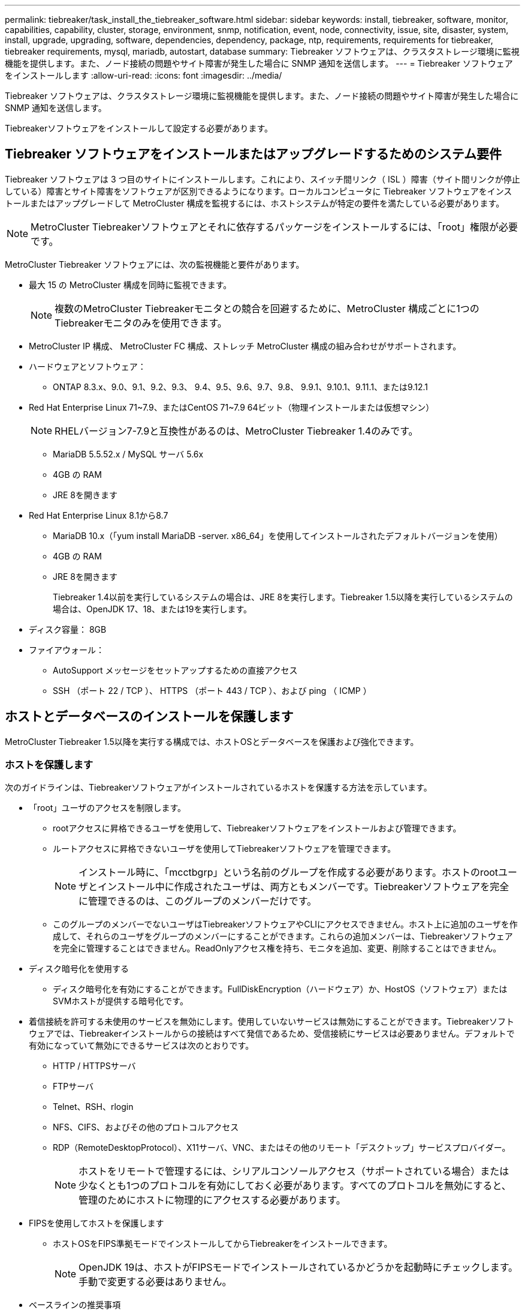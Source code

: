 ---
permalink: tiebreaker/task_install_the_tiebreaker_software.html 
sidebar: sidebar 
keywords: install, tiebreaker, software, monitor, capabilities, capability, cluster, storage, environment, snmp, notification, event, node, connectivity, issue, site, disaster, system, install, upgrade, upgrading, software, dependencies, dependency, package, ntp, requirements, requirements for tiebreaker, tiebreaker requirements, mysql, mariadb, autostart, database 
summary: Tiebreaker ソフトウェアは、クラスタストレージ環境に監視機能を提供します。また、ノード接続の問題やサイト障害が発生した場合に SNMP 通知を送信します。 
---
= Tiebreaker ソフトウェアをインストールします
:allow-uri-read: 
:icons: font
:imagesdir: ../media/


[role="lead"]
Tiebreaker ソフトウェアは、クラスタストレージ環境に監視機能を提供します。また、ノード接続の問題やサイト障害が発生した場合に SNMP 通知を送信します。

Tiebreakerソフトウェアをインストールして設定する必要があります。



== Tiebreaker ソフトウェアをインストールまたはアップグレードするためのシステム要件

Tiebreaker ソフトウェアは 3 つ目のサイトにインストールします。これにより、スイッチ間リンク（ ISL ）障害（サイト間リンクが停止している）障害とサイト障害をソフトウェアが区別できるようになります。ローカルコンピュータに Tiebreaker ソフトウェアをインストールまたはアップグレードして MetroCluster 構成を監視するには、ホストシステムが特定の要件を満たしている必要があります。


NOTE: MetroCluster Tiebreakerソフトウェアとそれに依存するパッケージをインストールするには、「root」権限が必要です。

MetroCluster Tiebreaker ソフトウェアには、次の監視機能と要件があります。

* 最大 15 の MetroCluster 構成を同時に監視できます。
+

NOTE: 複数のMetroCluster Tiebreakerモニタとの競合を回避するために、MetroCluster 構成ごとに1つのTiebreakerモニタのみを使用できます。

* MetroCluster IP 構成、 MetroCluster FC 構成、ストレッチ MetroCluster 構成の組み合わせがサポートされます。
* ハードウェアとソフトウェア：
+
** ONTAP 8.3.x、9.0、9.1、9.2、9.3、 9.4、9.5、9.6、9.7、9.8、 9.9.1、9.10.1、9.11.1、または9.12.1


* Red Hat Enterprise Linux 71~7.9、またはCentOS 71~7.9 64ビット（物理インストールまたは仮想マシン）
+

NOTE: RHELバージョン7-7.9と互換性があるのは、MetroCluster Tiebreaker 1.4のみです。

+
** MariaDB 5.5.52.x / MySQL サーバ 5.6x
** 4GB の RAM
** JRE 8を開きます


* Red Hat Enterprise Linux 8.1から8.7
+
** MariaDB 10.x（「yum install MariaDB -server. x86_64」を使用してインストールされたデフォルトバージョンを使用）
** 4GB の RAM
** JRE 8を開きます
+
Tiebreaker 1.4以前を実行しているシステムの場合は、JRE 8を実行します。Tiebreaker 1.5以降を実行しているシステムの場合は、OpenJDK 17、18、または19を実行します。





* ディスク容量： 8GB
* ファイアウォール：
+
** AutoSupport メッセージをセットアップするための直接アクセス
** SSH （ポート 22 / TCP ）、 HTTPS （ポート 443 / TCP ）、および ping （ ICMP ）






== ホストとデータベースのインストールを保護します

MetroCluster Tiebreaker 1.5以降を実行する構成では、ホストOSとデータベースを保護および強化できます。



=== ホストを保護します

次のガイドラインは、Tiebreakerソフトウェアがインストールされているホストを保護する方法を示しています。

* 「root」ユーザのアクセスを制限します。
+
** rootアクセスに昇格できるユーザを使用して、Tiebreakerソフトウェアをインストールおよび管理できます。
** ルートアクセスに昇格できないユーザを使用してTiebreakerソフトウェアを管理できます。
+

NOTE: インストール時に、「mcctbgrp」という名前のグループを作成する必要があります。ホストのrootユーザとインストール中に作成されたユーザは、両方ともメンバーです。Tiebreakerソフトウェアを完全に管理できるのは、このグループのメンバーだけです。

** このグループのメンバーでないユーザはTiebreakerソフトウェアやCLIにアクセスできません。ホスト上に追加のユーザを作成して、それらのユーザをグループのメンバーにすることができます。これらの追加メンバーは、Tiebreakerソフトウェアを完全に管理することはできません。ReadOnlyアクセス権を持ち、モニタを追加、変更、削除することはできません。


* ディスク暗号化を使用する
+
** ディスク暗号化を有効にすることができます。FullDiskEncryption（ハードウェア）か、HostOS（ソフトウェア）またはSVMホストが提供する暗号化です。


* 着信接続を許可する未使用のサービスを無効にします。使用していないサービスは無効にすることができます。Tiebreakerソフトウェアでは、Tiebreakerインストールからの接続はすべて発信であるため、受信接続にサービスは必要ありません。デフォルトで有効になっていて無効にできるサービスは次のとおりです。
+
** HTTP / HTTPSサーバ
** FTPサーバ
** Telnet、RSH、rlogin
** NFS、CIFS、およびその他のプロトコルアクセス
** RDP（RemoteDesktopProtocol）、X11サーバ、VNC、またはその他のリモート「デスクトップ」サービスプロバイダー。
+

NOTE: ホストをリモートで管理するには、シリアルコンソールアクセス（サポートされている場合）または少なくとも1つのプロトコルを有効にしておく必要があります。すべてのプロトコルを無効にすると、管理のためにホストに物理的にアクセスする必要があります。



* FIPSを使用してホストを保護します
+
** ホストOSをFIPS準拠モードでインストールしてからTiebreakerをインストールできます。
+

NOTE: OpenJDK 19は、ホストがFIPSモードでインストールされているかどうかを起動時にチェックします。手動で変更する必要はありません。



* ベースラインの推奨事項
+
** Tiebreakerをrootユーザとして実行しないでください。Tiebreakerの実行には、権限のない専用のサービスアカウントを使用します。
** 「/etc/snmp/snmpd.conf」ファイルのデフォルトのコミュニティストリングを変更します。
** 最小限の書き込み権限を許可します。権限のないTiebreakerサービスアカウントには、実行可能バイナリや構成ファイルを上書きするアクセス権がありません。Tiebreakerユーザが書き込みできるのは、ローカルのTiebreakerストレージ（統合バックエンドストレージなど）または監査ログのディレクトリとファイルだけです。
** End-to-End Transport Layer Security（TLS）：Tiebreakerは常にTLSで使用する必要があります。Tiebreakerの前面に中間ロードバランサまたはリバースプロキシを使用する場合は、システムのすべてのコンポーネント（バックエンドストレージを含む）間のすべてのネットワーク接続にTLSを使用して、Tiebreakerとの間で送受信されるすべてのトラフィックが暗号化されるようにする必要があります。可能な場合は、Tiebreakerのカスタム応答ヘッダー機能を使用してHTTP Strict Transport Security（HSTS）ヘッダーを設定します。
** 最新バージョンのOpenSSHをインストールして実行する必要があります。
** 匿名ユーザを許可しないでください。
** AllowTcpForwardingを「no」に設定するか、matchディレクティブを使用して匿名ユーザを制限します。
** シェルコマンド履歴を無効にします。
** 頻繁にアップグレードする。Tiebreakerは積極的に開発されており、セキュリティ修正プログラムや、キーの長さや暗号スイートなどのデフォルト設定の変更を組み込むには、頻繁に更新することが重要です。
** HashiCorp Announcementメーリングリストに登録すると、新しいリリースのお知らせを受け取ることができます。Tiebreaker CHANGELOGにアクセスして、新しいリリースの最新のアップデートの詳細を確認してください。
** 正しいファイル権限を使用してください。Tiebreakerソフトウェアを起動する前に、特に機密情報を含むファイルに対して適切な権限が適用されていることを必ず確認してください。
** 多要素認証（MFA）は、管理者がユーザ名とパスワード以外のものを使用して自身を識別するように要求することで、組織のセキュリティを強化します。ユーザー名とパスワードは重要ですが、ブルートフォース攻撃に対して脆弱であり、第三者によって盗まれる可能性があります。RHEL 8はMFAを提供します。MFAでは、アカウントまたはLinuxホストに対して正常に認証するために、ユーザが複数の情報を入力する必要があります。追加情報 は、SMSまたはGoogle Authenticator、Twilio Authy、FreeOTPなどのアプリからの認証情報を介して携帯電話に送信されるワンタイムパスワードです。






==== 関連情報

.ユーザ管理
link:https://access.redhat.com/documentation/en-us/red_hat_enterprise_linux/8/html/configuring_basic_system_settings/assembly_getting-started-with-managing-user-accounts_configuring-basic-system-settings["ユーザアカウントの管理を開始します"^]

link:https://access.redhat.com/documentation/en-us/red_hat_enterprise_linux/8/html/configuring_basic_system_settings/introduction-to-managing-user-and-group-accounts_configuring-basic-system-settings["ユーザアカウントとグループアカウントの管理の概要"^]

link:https://access.redhat.com/documentation/en-us/red_hat_enterprise_linux/8/html/configuring_basic_system_settings/managing-user-accounts-in-the-web-console-new_configuring-basic-system-settings["Webコンソールでのユーザアカウントの管理"^]

link:https://access.redhat.com/documentation/en-us/red_hat_enterprise_linux/8/html/configuring_basic_system_settings/managing-users-from-the-command-line_configuring-basic-system-settings["コマンドラインからのユーザの管理"^]

link:https://access.redhat.com/documentation/en-us/red_hat_enterprise_linux/8/html/configuring_basic_system_settings/editing-user-groups-using-the-command-line_configuring-basic-system-settings["コマンドラインを使用したユーザグループの編集"^]

link:https://access.redhat.com/documentation/en-us/red_hat_enterprise_linux/8/html/configuring_basic_system_settings/managing-sudo-access_configuring-basic-system-settings["sudoアクセスの管理"^]

link:https://access.redhat.com/documentation/en-us/red_hat_enterprise_linux/8/html/configuring_basic_system_settings/changing-and-resetting-the-root-password-from-the-command-line_configuring-basic-system-settings["rootパスワードの管理とリセット"^]

link:https://access.redhat.com/documentation/en-us/red_hat_enterprise_linux/8/html/security_hardening/index["セキュリティの強化"^]

link:https://access.redhat.com/documentation/en-us/red_hat_enterprise_linux/8/html/securing_networks/index["ネットワークのセキュリティ保護"^]

link:https://access.redhat.com/documentation/en-us/red_hat_enterprise_linux/8/html/configuring_basic_system_settings/managing-system-services-with-systemctl_configuring-basic-system-settings["systemctlによるシステムサービスの管理"^]

link:https://access.redhat.com/documentation/en-us/red_hat_enterprise_linux/8["RHEL 8のドキュメント"^]

link:https://access.redhat.com/documentation/ru-ru/openjdk/8/html/configuring_openjdk_8_on_rhel_with_fips/openjdk-default-fips-configuration["OpenJDK 8でのFIPSのデフォルト設定"^]


NOTE: ホストを保護する場合は、ユーザの介入なしにホストをブートできることを確認する必要があります。ユーザの操作が必要な場合は、ホストが予期せずリブートした場合にTiebreaker機能を使用できないことがあります。この場合、Tiebreaker機能は手動操作が完了し、ホストが完全にブートした場合にのみ使用できます。



=== データベースのインストールを保護します

次のガイドラインは、MariaDB 10.xデータベースのインストールを保護および強化する方法を示しています。

* 「root」ユーザのアクセスを制限します。
+
** Tiebreakerは専用のアカウントを使用します。（設定）データを格納するアカウントとテーブルは、Tiebreakerのインストール時に作成されます。データベースへの昇格アクセスが必要なのは、インストール中だけです。


* インストール中は、次のアクセス権と権限が必要です。
+
** データベースとテーブルを作成する機能
** グローバルオプションを作成する機能
** データベースユーザを作成し、パスワードを設定する機能
** データベース・ユーザをデータベースおよびテーブルに関連付け、アクセス権を割り当てる機能
+

NOTE: Tiebreakerのインストール時に指定するユーザアカウントには、これらのすべての権限が必要です。異なるタスクに複数のユーザアカウントを使用することはサポートされていません。



* データベースの暗号化を使用します
+
** 保存データの暗号化をサポートしています
** 転送中のデータは暗号化されません。転送中のデータは、ローカルの「ソックス」ファイル接続を使用します。
** MariaDBのFIPS準拠--データベースでFIPS準拠を有効にする必要はありません。FIPS準拠モードでホストをインストールすれば十分です。


+

NOTE: 暗号化が必要な場合は、Tiebreakerソフトウェアをインストールする前に暗号化設定を有効にする必要があります。





==== 関連情報

* データベースユーザ管理
+
link:https://dev.mysql.com/doc/refman/8.0/en/access-control.html["アクセス制御とアカウント管理"^]

* データベースを保護します
+
link:https://dev.mysql.com/doc/refman/8.0/en/security-against-attack.html["MySQLを攻撃者から保護する"^]

+
link:https://mariadb.com/kb/en/securing-mariadb/["MariaDBの保護"^]

* 保存データの暗号化
+
link:https://mariadb.com/kb/en/data-at-rest-encryption-overview/["保存データの暗号化の概要"^]

+
link:https://www.mysql.com/products/enterprise/tde.html["MySQL Enterprise Transparent Data Encryption（TDE）"^]

* Vaultインストールを保護します
+
link:https://developer.hashicorp.com/vault/tutorials/operations/production-hardening/["生産性の強化"^]





== MetroCluster Tiebreaker の依存関係をインストールします

Tiebreaker ソフトウェアをインストールまたはアップグレードする前に、ホストである Linux オペレーティングシステムに応じて、 MySQL サーバまたは MariaDB サーバをインストールする必要があります。

.手順
. JREをインストールします。
+
<<install-java-1-8,JREをインストールします>>

. Vaultをインストールして設定します。
+
<<install-vault,Vaultをインストールして設定します>>

. MySQL サーバまたは MariaDB サーバをインストールします。
+
[cols="30,70"]
|===


| Linux ホストの種類は、です | 作業 


 a| 
Red Hat Enterprise Linux 7 / CentOS 7.
 a| 
MySQL をインストール

<<install-mysql-redhat,Red Hat Enterprise Linux 6 または CentOS 7 への MySQL Server 5.5.30 以降および 5.7x バージョンのインストール>>



 a| 
Red Hat Enterprise Linux 8
 a| 
MariaDB をインストールします

<<install-mariadb,Red Hat Enterprise Linux 8 への MariaDB サーバのインストール>>

|===




=== JREをインストールします

Tiebreakerソフトウェアをインストールまたはアップグレードする前に、ホストシステムにJREをインストールする必要があります。Tiebreaker 1.4以前を実行しているシステムの場合は、JRE 8を実行します。Tiebreaker 1.5以降を実行しているシステムの場合は、OpenJDK 17、18、または19を実行します。この例の出力はJRE 1.8.0を示しています。（JRE 8）。

.手順
. 「root」ユーザまたはadvanced権限モードに変更できるsudoユーザとしてログインします。
+
[listing]
----

login as: root
root@mcctb's password:
Last login: Fri Jan  8 21:33:00 2017 from host.domain.com
----
. JREをインストールします。
+
`yum install java-1.8.0-openjdk.x86_64`

+
....
[root@mcctb ~]# yum install java-1.8.0-openjdk.x86_64
Loaded plugins: fastestmirror, langpacks
Loading mirror speeds from cached hostfile
... shortened....
Dependencies Resolved

=======================================================================
Package               Arch   Version                 Repository    Size
=======================================================================
Installing:
 java-1.8.0-openjdk  x86_64  1:1.8.0.144-0.b01.el7_4 updates      238 k
 ..
 ..
Transaction Summary
=======================================================================
Install  1 Package  (+ 4 Dependent packages)

Total download size: 34 M
Is this ok [y/d/N]: y

Installed:
java-1.8.0-openjdk.x86_64 1:1.8.0.144-0.b01.el7_4
Complete!
....




=== Vaultをインストールして設定します

ローカルのボールトサーバーを持っていない場合、または使用する場合は、ボールトをインストールする必要があります。Vaultのインストールについては、この標準の手順 を参照してください。別のガイドラインについては、Hashicorpのインストール手順を参照してください。


NOTE: ネットワークにバックアップサーバがある場合は、そのバックアップを使用するようにMetroCluster Tiebreakerホストを設定できます。この場合、ホストにVaultをインストールする必要はありません。

.手順
. Vault zipファイルをダウンロードします。
+
[listing]
----
[root@mcctb /bin]#  curl -sO https://releases.hashicorp.com/vault/1.12.2/vault_1.12.2_linux_amd64.zip
----
. ボールトファイルを解凍します。
+
[listing]
----
[root@mcctb /bin]# unzip vault_1.12.2_linux_amd64.zip
Archive:  vault_1.12.2_linux_amd64.zip
  inflating: vault
----
. インストールを確認します。
+
[listing]
----
[root@mcctb /bin]# vault -version
Vault v1.12.2 (415e1fe3118eebd5df6cb60d13defdc01aa17b03), built 2022-11-23T12:53:46Z
----
. ボールト構成ファイルを作成し、構成ファイルが"/root"ディレクトリの下に作成されていることを確認します。
+

NOTE: Vaultとの通信を保護するには、TLSを使用する必要があります。

+
[listing]
----
[root@mcctb ~]# cat > config.hcl
 storage "file" {
  address = "127.0.0.1:8500"
  path    = "/mcctb_vdata/data"
 }
 listener "tcp" {
   address     = "127.0.0.1:8200"
   tls_disable = 1
 }
----
. ボールトサーバーを起動します。 `vault server -config config.hcl &`
+
[listing]
----
[root@mcctb ~] vault server -config config.hcl
----
. ボールトアドレスをエクスポートします。
+
TLSを使用しているかどうかに応じて、正しいオプションを選択します。

+
[role="tabbed-block"]
====
.オプション1：TLSを使用する場合
--
[listing]
----
[root@mcctb ~]# export VAULT_ADDR=’https://127.0.0.1:8300'
----
--
.オプション2：TLSを使用しない場合
--
[listing]
----
[root@mcctb ~]# export VAULT_ADDR="http://127.0.0.1:8200"
----
--
====
. Vaultを初期化します。
+
[listing]
----
[root@mcctb ~]# vault operator init
2022-12-15T14:57:22.113+0530 [INFO]  core: security barrier not initialized
2022-12-15T14:57:22.113+0530 [INFO]  core: seal configuration missing, not initialized
2022-12-15T14:57:22.114+0530 [INFO]  core: security barrier not initialized
2022-12-15T14:57:22.116+0530 [INFO]  core: security barrier initialized: stored=1 shares=5 threshold=3
2022-12-15T14:57:22.118+0530 [INFO]  core: post-unseal setup starting
2022-12-15T14:57:22.137+0530 [INFO]  core: loaded wrapping token key
2022-12-15T14:57:22.137+0530 [INFO]  core: Recorded vault version: vault version=1.12.2 upgrade time="2022-12-15 09:27:22.137200412 +0000 UTC" build date=2022-11-23T12:53:46Z
2022-12-15T14:57:22.137+0530 [INFO]  core: successfully setup plugin catalog: plugin-directory=""
2022-12-15T14:57:22.137+0530 [INFO]  core: no mounts; adding default mount table
2022-12-15T14:57:22.143+0530 [INFO]  core: successfully mounted backend: type=cubbyhole version="" path=cubbyhole/
2022-12-15T14:57:22.144+0530 [INFO]  core: successfully mounted backend: type=system version="" path=sys/
2022-12-15T14:57:22.144+0530 [INFO]  core: successfully mounted backend: type=identity version="" path=identity/
2022-12-15T14:57:22.148+0530 [INFO]  core: successfully enabled credential backend: type=token version="" path=token/ namespace="ID: root. Path: "
2022-12-15T14:57:22.149+0530 [INFO]  rollback: starting rollback manager
2022-12-15T14:57:22.149+0530 [INFO]  core: restoring leases
2022-12-15T14:57:22.150+0530 [INFO]  expiration: lease restore complete
2022-12-15T14:57:22.150+0530 [INFO]  identity: entities restored
2022-12-15T14:57:22.150+0530 [INFO]  identity: groups restored
2022-12-15T14:57:22.151+0530 [INFO]  core: usage gauge collection is disabled
2022-12-15T14:57:23.385+0530 [INFO]  core: post-unseal setup complete
2022-12-15T14:57:23.387+0530 [INFO]  core: root token generated
2022-12-15T14:57:23.387+0530 [INFO]  core: pre-seal teardown starting
2022-12-15T14:57:23.387+0530 [INFO]  rollback: stopping rollback manager
2022-12-15T14:57:23.387+0530 [INFO]  core: pre-seal teardown complete
Unseal Key 1: xxxxxxxxxxxxxxxxxxxxxxxxxxxxxxxxxxxxxxx
Unseal Key 2: xxxxxxxxxxxxxxxxxxxxxxxxxxxxxxxxxxxxxxx
Unseal Key 3: xxxxxxxxxxxxxxxxxxxxxxxxxxxxxxxxxxxxxxx
Unseal Key 4: xxxxxxxxxxxxxxxxxxxxxxxxxxxxxxxxxxxxxxx
Unseal Key 5: xxxxxxxxxxxxxxxxxxxxxxxxxxxxxxxxxxxxxxx

Initial Root Token: xxxxxxxxxxxxxxxxxxxxxxxxxxxxxxx


Vault initialized with 5 key shares and a key threshold of 3. Please securely
distribute the key shares printed above. When the Vault is re-sealed,
restarted, or stopped, you must supply at least 3 of these keys to unseal it
before it can start servicing requests.

Vault does not store the generated root key. Without at least 3 keys to
reconstruct the root key, Vault will remain permanently sealed!

It is possible to generate new unseal keys, provided you have a quorum of
existing unseal keys shares. See "vault operator rekey" for more information.
----
. ボールトルートトークンをエクスポートします。
+
[listing]
----
[root@mcctb ~]#  export VAULT_TOKEN="xxxxxxxxxxxxxxxxxxxxxxxxxxxxxxx"
----
. 作成された3つのキーのいずれかを使用してボールトのシールを解除します。
+
[listing]
----

[root@mcctb ~]# vault operator unseal
Unseal Key (will be hidden):
Key                Value
---                -----
Seal Type          shamir
Initialized        true
Sealed             true
Total Shares       5
Threshold          3
Unseal Progress    1/3
Unseal Nonce       d45a3848-8338-febc-2e0b-b72b76ef3394
Version            1.12.2
Build Date         2022-11-23T12:53:46Z
Storage Type       file
HA Enabled         false
[root@mcctb ~]# vault operator unseal
Unseal Key (will be hidden):
Key                Value
---                -----
Seal Type          shamir
Initialized        true
Sealed             true
Total Shares       5
Threshold          3
Unseal Progress    2/3
Unseal Nonce       d45a3848-8338-febc-2e0b-b72b76ef3394
Version            1.12.2
Build Date         2022-11-23T12:53:46Z
Storage Type       file
HA Enabled         false
[root@mcctb ~]# vault operator unseal
Unseal Key (will be hidden):
2022-12-15T15:15:00.980+0530 [INFO]  core.cluster-listener.tcp: starting listener: listener_address=127.0.0.1:8201
2022-12-15T15:15:00.980+0530 [INFO]  core.cluster-listener: serving cluster requests: cluster_listen_address=127.0.0.1:8201
2022-12-15T15:15:00.981+0530 [INFO]  core: post-unseal setup starting
2022-12-15T15:15:00.981+0530 [INFO]  core: loaded wrapping token key
2022-12-15T15:15:00.982+0530 [INFO]  core: successfully setup plugin catalog: plugin-directory=""
2022-12-15T15:15:00.983+0530 [INFO]  core: successfully mounted backend: type=system version="" path=sys/
2022-12-15T15:15:00.984+0530 [INFO]  core: successfully mounted backend: type=identity version="" path=identity/
2022-12-15T15:15:00.984+0530 [INFO]  core: successfully mounted backend: type=cubbyhole version="" path=cubbyhole/
2022-12-15T15:15:00.986+0530 [INFO]  core: successfully enabled credential backend: type=token version="" path=token/ namespace="ID: root. Path: "
2022-12-15T15:15:00.986+0530 [INFO]  rollback: starting rollback manager
2022-12-15T15:15:00.987+0530 [INFO]  core: restoring leases
2022-12-15T15:15:00.987+0530 [INFO]  expiration: lease restore complete
2022-12-15T15:15:00.987+0530 [INFO]  identity: entities restored
2022-12-15T15:15:00.987+0530 [INFO]  identity: groups restored
2022-12-15T15:15:00.988+0530 [INFO]  core: usage gauge collection is disabled
2022-12-15T15:15:00.989+0530 [INFO]  core: post-unseal setup complete
2022-12-15T15:15:00.989+0530 [INFO]  core: vault is unsealed
Key             Value
---             -----
Seal Type       shamir
Initialized     true
Sealed          false
Total Shares    5
Threshold       3
Version         1.12.2
Build Date      2022-11-23T12:53:46Z
Storage Type    file
Cluster Name    vault-cluster-2d3ed3b4
Cluster ID      fc47f0fd-135d-39a1-7a7c-97c7c4710166
HA Enabled      false
----
. Vault sealedステータスがfalseであることを確認します。
+
[listing]
----
[root@mcctb ~]# vault status
Key             Value
---             -----
Seal Type       shamir
Initialized     true
Sealed          false
Total Shares    5
Threshold       3
Version         1.12.2
Build Date      2022-11-23T12:53:46Z
Storage Type    file
Cluster Name    vault-cluster-2d3ed3b4
Cluster ID      fc47f0fd-135d-39a1-7a7c-97c7c4710166
HA Enabled      false
----
. 起動中にホストでVaultサービスが開始されることを確認します。
+
.. 次のコマンドを実行します。 `cd /etc/systemd/`
+
[listing]
----
[root@mcctb ~]#  cd /etc/systemd/
----
.. 次のコマンドを実行します。 `cat > vault.service`
+
[listing]
----
[root@mcctb system]# cat > vault.service
[Unit]
Description=Vault Service
After=mariadb.service

[Service]
Type=forking
ExecStart=/usr/bin/vault server -config /root/config.hcl &
Restart=on-failure

[Install]
WantedBy=multi-user.target
----
.. 次のコマンドを実行します。 `systemctl daemon-reload`
+
[listing]
----
[root@mcctb system]#  systemctl daemon-reload
----
.. 次のコマンドを実行します。 `systemctl enable vault.service`
+
[listing]
----
[root@mcctb system]#  systemctl enable vault.service
Created symlink /etc/systemd/system/multi-user.target.wants/vault.service → /etc/systemd/system/vault.service.
----


+

NOTE: MetroCluster Tiebreakerのインストール時に、この機能を使用するように求められます。Vaultのシールを解除する方法を変更する場合は、MetroCluster Tiebreakerソフトウェアをアンインストールして再インストールする必要があります。





=== Red Hat Enterprise Linux 6 または CentOS 7 への MySQL Server 5.5.30 以降および 5.7x バージョンのインストール

Tiebreaker ソフトウェアをインストールまたはアップグレードする前に、ホストシステムに MySQL Server 5.5.30 以降および 5.6.x バージョンをインストールする必要があります。

.手順
. rootユーザまたはadvanced権限モードに変更できるsudoユーザとしてログインします。
+
[listing]
----

login as: root
root@mcctb's password:
Last login: Fri Jan  8 21:33:00 2016 from host.domain.com
----
. ホストシステムに MySQL リポジトリを追加します。
+
`[root@mcctb~]#yum localinstall\https://dev.mysql.com/get/mysql57-community-release-el6-11.noarch.rpm`

+
[listing]
----

Loaded plugins: product-id, refresh-packagekit, security, subscription-manager
Setting up Local Package Process
Examining /var/tmp/yum-root-LLUw0r/mysql-community-release-el6-5.noarch.rpm: mysql-community-release-el6-5.noarch
Marking /var/tmp/yum-root-LLUw0r/mysql-community-release-el6-5.noarch.rpm to be installed
Resolving Dependencies
--> Running transaction check
---> Package mysql-community-release.noarch 0:el6-5 will be installed
--> Finished Dependency Resolution
Dependencies Resolved
================================================================================
Package               Arch   Version
                                    Repository                             Size
================================================================================
Installing:
mysql-community-release
                       noarch el6-5 /mysql-community-release-el6-5.noarch 4.3 k
Transaction Summary
================================================================================
Install       1 Package(s)
Total size: 4.3 k
Installed size: 4.3 k
Is this ok [y/N]: y
Downloading Packages:
Running rpm_check_debug
Running Transaction Test
Transaction Test Succeeded
Running Transaction
  Installing : mysql-community-release-el6-5.noarch                         1/1
  Verifying  : mysql-community-release-el6-5.noarch                         1/1
Installed:
  mysql-community-release.noarch 0:el6-5
Complete!
----
. MySQL 57リポジトリを無効にします。
+
`[root@mcctb~]#yum-config -manager-disable mysql57-community`

. MySQL 56リポジトリを有効にします。
+
`[root@mcctb~]#yum-config -manager-enable mysql56-community`

. リポジトリを有効にします。
+
`[root@mcctb~]# yum repolist enabled | grep "mysql.*-community.*"`

+
[listing]
----

mysql-connectors-community           MySQL Connectors Community            21
mysql-tools-community                MySQL Tools Community                 35
mysql56-community                    MySQL 5.6 Community Server           231
----
. MySQL Community Server をインストールします。
+
`[root@mcctb~]# yum は mysql-community-server をインストールします

+
[listing]
----

Loaded plugins: product-id, refresh-packagekit, security, subscription-manager
This system is not registered to Red Hat Subscription Management. You can use subscription-manager
to register.
Setting up Install Process
Resolving Dependencies
--> Running transaction check
.....Output truncated.....
---> Package mysql-community-libs-compat.x86_64 0:5.6.29-2.el6 will be obsoleting
--> Finished Dependency Resolution
Dependencies Resolved
==============================================================================
Package                          Arch   Version       Repository          Size
==============================================================================
Installing:
 mysql-community-client         x86_64  5.6.29-2.el6  mysql56-community  18  M
     replacing  mysql.x86_64 5.1.71-1.el6
 mysql-community-libs           x86_64  5.6.29-2.el6  mysql56-community  1.9 M
     replacing  mysql-libs.x86_64 5.1.71-1.el6
 mysql-community-libs-compat    x86_64  5.6.29-2.el6  mysql56-community  1.6 M
     replacing  mysql-libs.x86_64 5.1.71-1.el6
 mysql-community-server         x86_64  5.6.29-2.el6  mysql56-community  53  M
     replacing  mysql-server.x86_64 5.1.71-1.el6
Installing for dependencies:
mysql-community-common          x86_64  5.6.29-2.el6  mysql56-community   308 k

Transaction Summary
===============================================================================
Install       5 Package(s)
Total download size: 74 M
Is this ok [y/N]: y
Downloading Packages:
(1/5): mysql-community-client-5.6.29-2.el6.x86_64.rpm       |  18 MB     00:28
(2/5): mysql-community-common-5.6.29-2.el6.x86_64.rpm       | 308 kB     00:01
(3/5): mysql-community-libs-5.6.29-2.el6.x86_64.rpm         | 1.9 MB     00:05
(4/5): mysql-community-libs-compat-5.6.29-2.el6.x86_64.rpm  | 1.6 MB     00:05
(5/5): mysql-community-server-5.6.29-2.el6.x86_64.rpm       |  53 MB     03:42
-------------------------------------------------------------------------------
Total                                              289 kB/s |  74 MB     04:24
warning: rpmts_HdrFromFdno: Header V3 DSA/SHA1 Signature, key ID 5072e1f5: NOKEY
Retrieving key from file:/etc/pki/rpm-gpg/RPM-GPG-KEY-mysql
Importing GPG key 0x5072E1F5:
 Userid : MySQL Release Engineering <mysql-build@oss.oracle.com>
Package: mysql-community-release-el6-5.noarch
         (@/mysql-community-release-el6-5.noarch)
 From   : file:/etc/pki/rpm-gpg/RPM-GPG-KEY-mysql
Is this ok [y/N]: y
Running rpm_check_debug
Running Transaction Test
Transaction Test Succeeded
Running Transaction
  Installing : mysql-community-common-5.6.29-2.el6.x86_64
....Output truncated....
1.el6.x86_64                                                               7/8
  Verifying  : mysql-5.1.71-1.el6.x86_64                       	           8/8
Installed:
  mysql-community-client.x86_64 0:5.6.29-2.el6
  mysql-community-libs.x86_64 0:5.6.29-2.el6
  mysql-community-libs-compat.x86_64 0:5.6.29-2.el6
  mysql-community-server.x86_64 0:5.6.29-2.el6

Dependency Installed:
  mysql-community-common.x86_64 0:5.6.29-2.el6

Replaced:
  mysql.x86_64 0:5.1.71-1.el6 mysql-libs.x86_64 0:5.1.71-1.el6
  mysql-server.x86_64 0:5.1.71-1.el6
Complete!
----
. MySQL サーバを起動します。
+
`[root@mcctb~]# サービス mysqld 開始日

+
[listing]
----

Initializing MySQL database:  2016-04-05 19:44:38 0 [Warning] TIMESTAMP
with implicit DEFAULT value is deprecated. Please use
--explicit_defaults_for_timestamp server option (see documentation
for more details).
2016-04-05 19:44:38 0 [Note] /usr/sbin/mysqld (mysqld 5.6.29)
        starting as process 2487 ...
2016-04-05 19:44:38 2487 [Note] InnoDB: Using atomics to ref count
        buffer pool pages
2016-04-05 19:44:38 2487 [Note] InnoDB: The InnoDB memory heap is disabled
....Output truncated....
2016-04-05 19:44:42 2509 [Note] InnoDB: Shutdown completed; log sequence
       number 1625987

PLEASE REMEMBER TO SET A PASSWORD FOR THE MySQL root USER!
To do so, start the server, then issue the following commands:

  /usr/bin/mysqladmin -u root password 'new-password'
  /usr/bin/mysqladmin -u root -h mcctb password 'new-password'

Alternatively, you can run:
  /usr/bin/mysql_secure_installation

which will also give you the option of removing the test
databases and anonymous user created by default.  This is
strongly recommended for production servers.
.....Output truncated.....
WARNING: Default config file /etc/my.cnf exists on the system
This file will be read by default by the MySQL server
If you do not want to use this, either remove it, or use the
--defaults-file argument to mysqld_safe when starting the server

                                                           [  OK  ]
Starting mysqld:                                           [  OK  ]
----
. MySQL サーバが実行されていることを確認します。
+
`[root@mcctb~]# サービス mysqld ステータス

+
[listing]
----

mysqld (pid  2739) is running...
----
. セキュリティとパスワードを設定します。
+
`[root@mcctb~]#mysql_secure_install`

+
[listing]
----

NOTE: RUNNING ALL PARTS OF THIS SCRIPT IS RECOMMENDED FOR ALL MySQL
       SERVERS IN PRODUCTION USE!  PLEASE READ EACH STEP CAREFULLY!

 In order to log into MySQL to secure it, we'll need the current
 password for the root user.  If you've just installed MySQL, and
 you haven't set the root password yet, the password will be blank,
 so you should just press enter here.

 Enter current password for root (enter for none):   <== on default install
                                                         hit enter here
 OK, successfully used password, moving on...

 Setting the root password ensures that nobody can log into the MySQL
 root user without the proper authorization.

 Set root password? [Y/n] y
 New password:
 Re-enter new password:
 Password updated successfully!
 Reloading privilege tables..
  ... Success!

 By default, a MySQL installation has an anonymous user, allowing anyone
 to log into MySQL without having to have a user account created for
 them.  This is intended only for testing, and to make the installation
 go a bit smoother.  You should remove them before moving into a
 production environment.

 Remove anonymous users? [Y/n] y
  ... Success!

 Normally, root should only be allowed to connect from 'localhost'.  This
 ensures that someone cannot guess at the root password from the network.

 Disallow root login remotely? [Y/n] y
  ... Success!

 By default, MySQL comes with a database named 'test' that anyone can
 access.  This is also intended only for testing, and should be removed
 before moving into a production environment.

 Remove test database and access to it? [Y/n] y
  - Dropping test database...
 ERROR 1008 (HY000) at line 1: Can't drop database 'test';
 database doesn't exist
  ... Failed!  Not critical, keep moving...
  - Removing privileges on test database...
  ... Success!

 Reloading the privilege tables will ensure that all changes made so far
 will take effect immediately.

 Reload privilege tables now? [Y/n] y
  ... Success!

 All done!  If you've completed all of the above steps, your MySQL
 installation should now be secure.

 Thanks for using MySQL!

 Cleaning up...
----
. MySQL ログインが機能していることを確認します。
+
「 [root@mcctb~]#mysql-u root – p`

+
[listing]
----
Enter password: <configured_password>
Welcome to the MySQL monitor.  Commands end with ; or \g.
Your MySQL connection id is 17
Server version: 5.6.29 MySQL Community Server (GPL)

Copyright (c) 2000, 2016, Oracle and/or its affiliates. All rights reserved.

Oracle is a registered trademark of Oracle Corporation and/or its
affiliates. Other names may be trademarks of their respective
owners.

Type 'help;' or '\h' for help. Type '\c' to clear the current input statement.
mysql>
----
+
MySQL ログインが動作している場合、出力は「 MySQL>` 」プロンプトで終了します。





==== MySQL の自動起動設定の有効化

MySQLデーモンに対して自動起動機能が有効になっていることを確認する必要があります。MySQL デーモンを有効にすると、 MetroCluster Tiebreaker ソフトウェアがインストールされているシステムがリブートした場合に MySQL が自動的に再起動されます。MySQL デーモンが実行されていない場合、 Tiebreaker ソフトウェアは引き続き実行されますが、再起動したり設定を変更したりすることはできません。

.ステップ
. MySQL がブート時に自動で起動することが有効になっていることを確認します
+
「 [root@mcctb~]# systemctl list-buny-files mysqld.service` 」と入力します

+
[listing]
----
UNIT FILE          State
------------------ ----------
mysqld.service     enabled

----
+
ブート時に MySQL を自動で起動することが有効になっていない場合は、 MySQL のドキュメントを参照して、自動起動機能を有効にしてください。





=== Red Hat Enterprise Linux 8 への MariaDB サーバのインストール

Tiebreaker ソフトウェアをインストールまたはアップグレードする前に、ホストシステムに MariaDB サーバをインストールする必要があります。

.作業を開始する前に
ホストシステムが Red Hat Enterprise Linux （ RHEL ） 8 で実行されている必要があります。

.手順
. としてログインします `root` ユーザまたはadvanced権限モードでsudoを実行できるユーザ。
+
[listing]
----

login as: root
root@mcctb's password:
Last login: Fri Jan  8 21:33:00 2017 from host.domain.com
----
. MariaDB サーバをインストールします。
+
`[root@mcctb~]#yum は MariaDB -server.x86_64 をインストールします

+
[listing]
----
 [root@mcctb ~]# yum install mariadb-server.x86_64
Loaded plugins: fastestmirror, langpacks
...
...

===========================================================================
 Package                      Arch   Version         Repository        Size
===========================================================================
Installing:
mariadb-server               x86_64   1:5.5.56-2.el7   base            11 M
Installing for dependencies:

Transaction Summary
===========================================================================
Install  1 Package  (+8 Dependent packages)
Upgrade             ( 1 Dependent package)

Total download size: 22 M
Is this ok [y/d/N]: y
Downloading packages:
No Presto metadata available for base warning:
/var/cache/yum/x86_64/7/base/packages/mariadb-libs-5.5.56-2.el7.x86_64.rpm:
Header V3 RSA/SHA256 Signature,
key ID f4a80eb5: NOKEY] 1.4 MB/s | 3.3 MB  00:00:13 ETA
Public key for mariadb-libs-5.5.56-2.el7.x86_64.rpm is not installed
(1/10): mariadb-libs-5.5.56-2.el7.x86_64.rpm  | 757 kB  00:00:01
..
..
(10/10): perl-Net-Daemon-0.48-5.el7.noarch.rpm|  51 kB  00:00:01
-----------------------------------------------------------------------------------------
Installed:
  mariadb-server.x86_64 1:5.5.56-2.el7

Dependency Installed:
mariadb.x86_64 1:5.5.56-2.el7
perl-Compress-Raw-Bzip2.x86_64 0:2.061-3.el7
perl-Compress-Raw-Zlib.x86_64 1:2.061-4.el7
perl-DBD-MySQL.x86_64 0:4.023-5.el7
perl-DBI.x86_64 0:1.627-4.el7
perl-IO-Compress.noarch 0:2.061-2.el7
perl-Net-Daemon.noarch 0:0.48-5.el7
perl-PlRPC.noarch 0:0.2020-14.el7

Dependency Updated:
  mariadb-libs.x86_64 1:5.5.56-2.el7
Complete!
----
. MariaDB サーバを起動します。
+
「 [root@mcctb~]# systemctl start MariaDB 」

. MariaDBサーバが起動したことを確認します。
+
「 [root@mcctb~]# systemctl status MariaDB 」

+
....

[root@mcctb ~]# systemctl status mariadb
mariadb.service - MariaDB database server
...
Nov 08 21:28:59 mcctb systemd[1]: Starting MariaDB database server...
...
Nov 08 21:29:01 scspr0523972001 systemd[1]: Started MariaDB database server.
....
+

NOTE: MariaDBで「自動起動を有効にする」設定がオンになっていることを確認します。を参照してください <<mariadb-autostart>>。

. セキュリティとパスワードを設定します。
+
`[root@mcctb~]#mysql_secure_install`

+
[listing]
----

[root@mcctb ~]# mysql_secure_installation
NOTE: RUNNING ALL PARTS OF THIS SCRIPT IS RECOMMENDED FOR ALL MariaDB
SERVERS IN PRODUCTION USE! PLEASE READ EACH STEP CAREFULLY!
Set root password? [Y/n] y
New password:
Re-enter new password:
Password updated successfully!
Remove anonymous users? [Y/n] y
... Success!
Normally, root should only be allowed to connect from 'localhost'. This
ensures that someone cannot guess at the root password from the network.
Disallow root login remotely? [Y/n] y
... Success!
Remove test database and access to it? [Y/n] y
- Dropping test database...
... Success!
- Removing privileges on test database...
... Success!
Reload privilege tables now? [Y/n]
... Success!
Cleaning up...
All done! If you've completed all of the above steps, your MariaDB
installation should now be secure.
Thanks for using MariaDB!
----




==== MariaDB の自動起動設定を有効にします

MariaDBで自動起動機能がオンになっていることを確認する必要があります。自動起動機能を有効にしておらず、 MetroCluster Tiebreaker ソフトウェアがインストールされているシステムをリブートする必要がある場合、 Tiebreaker ソフトウェアは引き続き実行されますが、 MariaDB サービスを再起動できず、設定を変更できません。

.手順
. 自動起動サービスを有効にします。
+
「 [root@mcctb~]# systemctl enable mariadb.service` 」を参照してください

. ブート時に MariaDB が自動で起動できることを確認します。
+
「 [root@mcctb~]# systemctl list-buny-files mariadb.service` 」と入力します

+
[listing]
----
UNIT FILE          State
------------------ ----------
mariadb.service    enabled
----




== ソフトウェアパッケージをインストールまたはアップグレードする

MetroCluster 構成を監視するには、ローカルコンピュータで MetroCluster Tiebreaker ソフトウェアをインストールまたはアップグレードする必要があります。

* ストレージシステムで ONTAP 8.3.x 以降が実行されている必要があります。
* を使用してOpenJDKをインストールしておく必要があります `yum install java-x.x.x-openjdk` コマンドを実行しますTiebreaker 1.4以前を実行しているシステムの場合は、JRE 8を実行します。Tiebreaker 1.5以降を実行しているシステムの場合は、OpenJDK 17、18、または19を実行します。この例の出力はJRE 1.8.0を示しています。（JRE 8）。
* MetroCluster Tiebreakerは、Tiebreakerのインストール、テーブル、ユーザの作成、ユーザパスワードの設定などを実行するための十分な管理権限を持つroot以外のユーザとしてインストールできます


.手順
. MetroCluster Tiebreaker ソフトウェアの最新バージョンをダウンロードします。この例ではバージョン1.5を使用しています。
+
https://["ネットアップサポート"^]

. root ユーザとしてホストにログインします。
. RPMファイルを確認します。
+
.. RPMキーファイルをダウンロードしてインポートします。
+
[listing]
----
[root@mcctb ~]# rpm --import MetroCluster_Tiebreaker_RPM_GPG.key
----
.. フィンガープリントをチェックして、正しいキーがインポートされたことを確認します。
+
次の例は、正しいキーフィンガープリントを示しています。

+
[listing]
----
root@mcctb:~/signing/mcctb-rpms# gpg --show-keys --with-fingerprint MetroCluster_Tiebreaker_RPM_GPG.key
pub   rsa3072 2022-11-17 [SCEA] [expires: 2025-11-16]
      65AC 1562 E28A 1497 7BBD  7251 2855 EB02 3E77 FAE5
uid                      MCCTB-RPM (mcctb RPM production signing) <mcctb-rpm@netapp.com>
----
.. 署名を確認します。 `rpm --checksig NetApp-MetroCluster-Tiebreaker-Software-1.5-1.x86_64.rpm`
+
[listing]
----
NetApp-MetroCluster-Tiebreaker-Software-1.5-1.x86_64.rpm: digests OK
----
+

NOTE: 署名を正常に検証してからインストールを続行する必要があります。



. [[install-tiebreaker ]] Tiebreakerソフトウェアをインストールまたはアップグレードします。
+

NOTE: Tiebreakerバージョン1.4からアップグレードする場合は、Tiebreakerバージョン1.5にのみアップグレードできます。以前のバージョンからTiebreaker 1.5へのアップグレードはサポートされていません。

+
新規インストールを実行するか、既存のインストールをアップグレードするかに応じて、以下から正しい手順 を選択します。

+
[role="tabbed-block"]
====
.新規インストールを実行します
--
.. 次のコマンドを実行します。
`rpm -ivh NetApp-MetroCluster-Tiebreaker-Software-1.5-1.x86_64.rpm`
+
インストールが完了すると、次の出力が表示されます。

+
[listing]
----

Verifying...                          ################################# [100%]
Preparing...                          ################################# [100%]
Updating / installing...
   1:NetApp-MetroCluster-Tiebreaker-So################################# [100%]
Enter the absolute path for Java : /usr/lib/jvm/java-19-openjdk-19.0.0.0.36-2.rolling.el8.x86_64/bin/java
Verifying if Java exists...
Found Java. Proceeding with the installation.
Enter host user account to use for the installation:
mcctbuser1
User account mcctbuser1 found. Proceeding with the installation
Enter database user name:
root
Please enter database password for root
Enter password:
Sealed          false
Do you wish to auto unseal vault(y/n)?y
Enter the key1:
Enter the key2:
Enter the key3:
Success! Uploaded policy: mcctb-policy
Error enabling approle auth: Error making API request.
URL: POST http://127.0.0.1:8200/v1/sys/auth/approle
Code: 400. Errors:
* path is already in use at approle/
Success! Enabled the kv secrets engine at: mcctb/
Success! Data written to: auth/approle/role/mcctb-app
Password updated successfully in the vault.
Synchronizing state of netapp-metrocluster-tiebreaker-software.service with SysV service script with /usr/lib/systemd/systemd-sysv-install.
Executing: /usr/lib/systemd/systemd-sysv-install enable netapp-metrocluster-tiebreaker-software
Created symlink /etc/systemd/system/multi-user.target.wants/netapp-metrocluster-tiebreaker-software.service → /etc/systemd/system/netapp-metrocluster-tiebreaker-software.service.
Attempting to start NetApp MetroCluster Tiebreaker software services
Started NetApp MetroCluster Tiebreaker software services
Successfully installed NetApp MetroCluster Tiebreaker software version 1.5.

----


--
.既存のインストールをアップグレードする
--
.. サポートされているバージョンのOpenJDKがインストールされていること、およびホストにある現在のJavaバージョンであることを確認します。
+

NOTE: Tiebreaker 1.5にアップグレードするには、OpenJDKバージョン17、18、または19をインストールする必要があります。

+
[listing]
----
[root@mcctb ~]# readlink -f /usr/bin/java
/usr/lib/jvm/java-19-openjdk-19.0.0.0.36-2.rolling.el8.x86_64/bin/java
----
.. Vaultサービスが封印されておらず、実行されていることを確認します。 `vault status`
+
[listing]
----
[root@mcctb ~]# vault status
Key             Value
---             -----
Seal Type       shamir
Initialized     true
Sealed          false
Total Shares    5
Threshold       3
Version         1.12.2
Build Date      2022-11-23T12:53:46Z
Storage Type    file
Cluster Name    vault-cluster-2d3ed3b4
Cluster ID      fc47f0fd-135d-39a1-7a7c-97c7c4710166
HA Enabled      false
----
.. Tiebreakerソフトウェアをアップグレードします。
+
[listing]
----
[root@mcctb ~]# rpm -Uvh NetApp-MetroCluster-Tiebreaker-Software-1.5-1.x86_64.rpm
----
+
アップグレードが完了すると、次の出力が表示されます。

+
[listing]
----
Verifying...                          ################################# [100%]
Preparing...                          ################################# [100%]
Updating / installing...
   1:NetApp-MetroCluster-Tiebreaker-So################################# [ 50%]
Enter the absolute path for Java : /usr/lib/jvm/java-19-openjdk-19.0.0.0.36-2.rolling.el8.x86_64/bin/java
Verifying if Java exists...
Found Java. Proceeding with the installation.
Enter host user account to use for the installation:
mcctbuser1
User account mcctbuser1 found. Proceeding with the installation
Sealed          false
Do you wish to auto unseal vault(y/n)?y
Enter the key1:
Enter the key2:
Enter the key3:
Success! Uploaded policy: mcctb-policy
Error enabling approle auth: Error making API request.
URL: POST http://127.0.0.1:8200/v1/sys/auth/approle
Code: 400. Errors:
* path is already in use at approle/
Success! Enabled the kv secrets engine at: mcctb/
Success! Data written to: auth/approle/role/mcctb-app
Enter database user name : root
Please enter database password for root
Enter password:
Password updated successfully in the database.
Password updated successfully in the vault.
Synchronizing state of netapp-metrocluster-tiebreaker-software.service with SysV service script with /usr/lib/systemd/systemd-sysv-install.
Executing: /usr/lib/systemd/systemd-sysv-install enable netapp-metrocluster-tiebreaker-software
Attempting to start NetApp MetroCluster Tiebreaker software services
Started NetApp MetroCluster Tiebreaker software services
Successfully upgraded NetApp MetroCluster Tiebreaker software to version 1.5.
Cleaning up / removing...
   2:NetApp-MetroCluster-Tiebreaker-So################################# [100%]
----


--
====
+

NOTE: 誤った MySQL ルートパスワードを入力すると、 Tiebreaker ソフトウェアのインストールが完了したことが通知されますが、 Access denied メッセージが表示されます。問題を解決するには 'rpm -e コマンドを使用して Tiebreaker ソフトウェアをアンインストールし ' 正しい MySQL ルート・パスワードを使用してソフトウェアを再インストールする必要があります

. Tiebreakerホストから各ノード管理LIFおよびクラスタ管理LIFへのSSH接続を開き、MetroCluster ソフトウェアへのTiebreakerの接続を確認します。


.関連情報
https://["ネットアップサポート"^]



== Tiebreaker モニタが実行されているホストをアップグレードしています

アップグレード前にモニタをオブザーバーモードに切り替えても、 Tiebreaker モニタが実行されているホストを最小限の中断でアップグレードできます。

.手順
. モニタがオブザーバーモードになっていることを確認します。
+
「モニタの表示 - ステータス」

+
[listing]
----
NetApp MetroCluster Tiebreaker:> monitor show -status
MetroCluster: cluster_A
    Disaster: false
    Monitor State: Normal
    Observer Mode: true
    Silent Period: 15
    Override Vetoes: false
    Cluster: cluster_Ba(UUID:4d9ccf24-080f-11e4-9df2-00a098168e7c)
        Reachable: true
        All-Links-Severed: FALSE
            Node: mcc5-a1(UUID:78b44707-0809-11e4-9be1-e50dab9e83e1)
                Reachable: true
                All-Links-Severed: FALSE
                State: normal
            Node: mcc5-a2(UUID:9a8b1059-0809-11e4-9f5e-8d97cdec7102)
                Reachable: true
                All-Links-Severed: FALSE
                State: normal
    Cluster: cluster_B(UUID:70dacd3b-0823-11e4-a7b9-00a0981693c4)
        Reachable: true
        All-Links-Severed: FALSE
            Node: mcc5-b1(UUID:961fce7d-081d-11e4-9ebf-2f295df8fcb3)
                Reachable: true
                All-Links-Severed: FALSE
                State: normal
            Node: mcc5-b2(UUID:9393262d-081d-11e4-80d5-6b30884058dc)
                Reachable: true
                All-Links-Severed: FALSE
                State: normal
----
. すべてのモニタをオブザーバーモードに変更します。
+
[listing]
----
NetApp MetroCluster Tiebreaker :> monitor modify -monitor-name monitor_name -observer-mode true
----
. Tiebreaker ホストをアップグレードするには、次の手順のすべての手順を実行します。
+
<<install-upgrade-sw-pkg,ソフトウェアパッケージをインストールまたはアップグレードする>>

. オブザーバーモードを無効にして、すべてのモニタをオンラインモードに戻します。
+
[listing]
----
NetApp MetroCluster Tiebreaker :> monitor modify -monitor-name monitor_name -observer-mode false
----




== Tiebreaker ソフトウェアの NTP ソースを選択しています

Tiebreaker ソフトウェアには、ローカルのネットワークタイムプロトコル（ NTP ）ソースを使用する必要があります。Tiebreaker ソフトウェアが監視する MetroCluster サイトと同じソースは使用しないでください。
